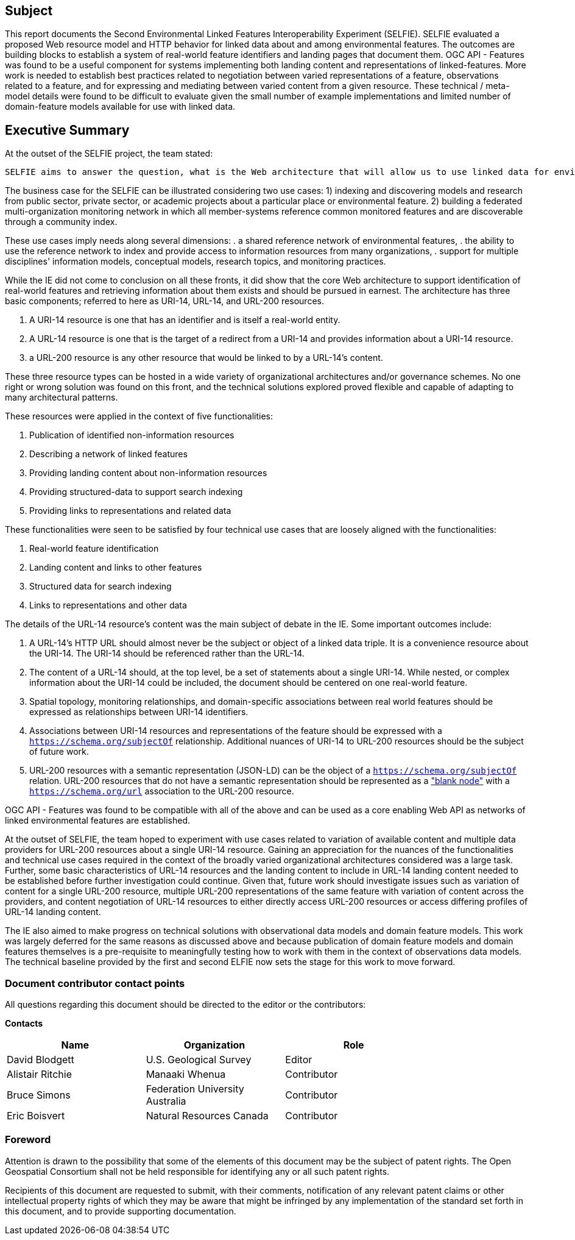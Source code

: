 == Subject

This report documents the Second Environmental Linked Features Interoperability Experiment (SELFIE). SELFIE evaluated a proposed Web resource model and HTTP behavior for linked data about and among environmental features. The outcomes are building blocks to establish a system of real-world feature identifiers and landing pages that document them. OGC API - Features was found to be a useful component for systems implementing both landing content and representations of linked-features. More work is needed to establish best practices related to negotiation between varied representations of a feature, observations related to a feature, and for expressing and mediating between varied content from a given resource. These technical / meta-model details were found to be difficult to evaluate given the small number of example implementations and limited number of domain-feature models available for use with linked data.

== Executive Summary

At the outset of the SELFIE project, the team stated:

----
SELFIE aims to answer the question, what is the Web architecture that will allow us to use linked data for environmental features and observations in a way that is easily adoptable and compatible with W3C best practices and leverages OGC standards? The experiment aims for focused simplicity, representing resources built from potentially complex data for easy use on the Web. While the IE will be focused on testing a specific resource model and will follow W3C best practices and OGC standards, a wide range of participant-provided domain use cases will be used for testing. Ultimately, this work is intended to satisfy the needs of many use cases and many kinds of features, from disaster response and resilience to environmental health and the built environment.
----

The business case for the SELFIE can be illustrated considering two use cases: 
1) indexing and discovering models and research from public sector, private sector, or academic projects about a particular place or environmental feature.
2) building a federated multi-organization monitoring network in which all member-systems reference common monitored features and are discoverable through a community index.

These use cases imply needs along several dimensions: 
. a shared reference network of environmental features,
. the ability to use the reference network to index and provide access to information resources from many organizations,
. support for multiple disciplines' information models, conceptual models, research topics, and monitoring practices.

While the IE did not come to conclusion on all these fronts, it did show that the core Web architecture to support identification of real-world features and retrieving information about them exists and should be pursued in earnest. The architecture has three basic components; referred to here as URI-14, URL-14, and URL-200 resources. 

. A URI-14 resource is one that has an identifier and is itself a real-world entity.
. A URL-14 resource is one that is the target of a redirect from a URI-14 and provides information about a URI-14 resource.
. a URL-200 resource is any other resource that would be linked to by a URL-14's content.

These three resource types can be hosted in a wide variety of organizational architectures and/or governance schemes. No one right or wrong solution was found on this front, and the technical solutions explored proved flexible and capable of adapting to many architectural patterns.

These resources were applied in the context of five functionalities:

. Publication of identified non-information resources
. Describing a network of linked features
. Providing landing content about non-information resources
. Providing structured-data to support search indexing
. Providing links to representations and related data

These functionalities were seen to be satisfied by four technical use cases that are loosely aligned with the functionalities:

. Real-world feature identification
. Landing content and links to other features
. Structured data for search indexing
. Links to representations and other data

The details of the URL-14 resource's content was the main subject of debate in the IE. Some important outcomes include:

. A URL-14's HTTP URL should almost never be the subject or object of a linked data triple. It is a convenience resource about the URI-14. The URI-14 should be referenced rather than the URL-14.
. The content of a URL-14 should, at the top level, be a set of statements about a single URI-14. While nested, or complex information about the URI-14 could be included, the document should be centered on one real-world feature.
. Spatial topology, monitoring relationships, and domain-specific associations between real world features should be expressed as relationships between URI-14 identifiers.
. Associations between URI-14 resources and representations of the feature should be expressed with a `https://schema.org/subjectOf` relationship. Additional nuances of URI-14 to URL-200 resources should be the subject of future work.
. URL-200 resources with a semantic representation (JSON-LD) can be the object of a `https://schema.org/subjectOf` relation. URL-200 resources that do not have a semantic representation should be represented as a https://en.wikipedia.org/wiki/Blank_node["blank node"] with a `https://schema.org/url` association to the URL-200 resource.

OGC API - Features was found to be compatible with all of the above and can be used as a core enabling Web API as networks of linked environmental features are established.

At the outset of SELFIE, the team hoped to experiment with use cases related to variation of available content and multiple data providers for URL-200 resources about a single URI-14 resource. Gaining an appreciation for the nuances of the functionalities and technical use cases required in the context of the broadly varied organizational architectures considered was a large task. Further, some basic characteristics of URL-14 resources and the landing content to include in URL-14 landing content needed to be established before further investigation could continue. Given that, future work should investigate issues such as variation of content for a single URL-200 resource, multiple URL-200 representations of the same feature with variation of content across the providers, and content negotiation of URL-14 resources to either directly access URL-200 resources or access differing profiles of URL-14 landing content. 

The IE also aimed to make progress on technical solutions with observational data models and domain feature models. This work was largely deferred for the same reasons as discussed above and because publication of domain feature models and domain features themselves is a pre-requisite to meaningfully testing how to work with them in the context of observations data models. The technical baseline provided by the first and second ELFIE now sets the stage for this work to move forward.

===	Document contributor contact points

All questions regarding this document should be directed to the editor or the contributors:

*Contacts*
[width="80%",options="header",caption=""]
|====================
|Name |Organization | Role
|David Blodgett | U.S. Geological Survey | Editor
|Alistair Ritchie | Manaaki Whenua | Contributor
|Bruce Simons | Federation University Australia | Contributor
|Eric Boisvert | Natural Resources Canada | Contributor
|====================


// *****************************************************************************
// Editors please do not change the Foreword.
// *****************************************************************************
=== Foreword

Attention is drawn to the possibility that some of the elements of this document may be the subject of patent rights. The Open Geospatial Consortium shall not be held responsible for identifying any or all such patent rights.

Recipients of this document are requested to submit, with their comments, notification of any relevant patent claims or other intellectual property rights of which they may be aware that might be infringed by any implementation of the standard set forth in this document, and to provide supporting documentation.
